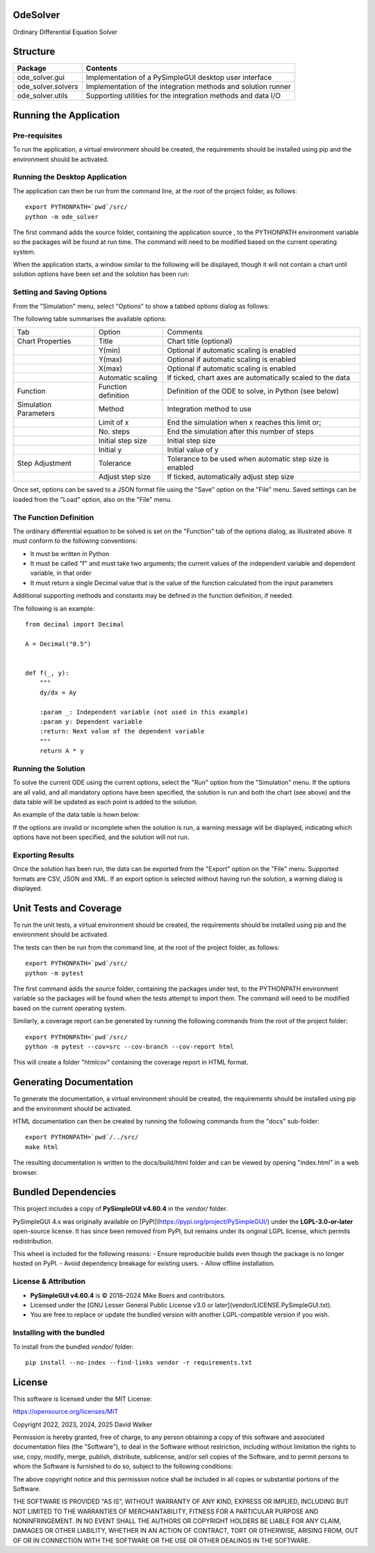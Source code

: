 .. image:: https://github.com/davewalker5/OdeSolver/workflows/Python%20CI%20Build/badge.svg
    :target: https://github.com/davewalker5/OdeSolver/actions
    :alt: Build Status

.. image:: https://codecov.io/gh/davewalker5/OdeSolver/branch/main/graph/badge.svg?token=U86UFDVD5S
    :target: https://codecov.io/gh/davewalker5/OdeSolver
    :alt: Coverage

.. image:: https://img.shields.io/github/issues/davewalker5/OdeSolver
    :target: https://github.com/davewalker5/OdeSolver/issues
    :alt: GitHub issues

.. image:: https://img.shields.io/github/v/release/davewalker5/OdeSolver.svg?include_prereleases
    :target: https://github.com/davewalker5/OdeSolver/releases
    :alt: Releases

.. image:: https://img.shields.io/badge/License-mit-blue.svg
    :target: https://github.com/davewalker5/OdeSolver/blob/main/LICENSE
    :alt: License

.. image:: https://img.shields.io/badge/language-python-blue.svg
    :target: https://www.python.org
    :alt: Language

.. image:: https://img.shields.io/github/languages/code-size/davewalker5/OdeSolver
    :target: https://github.com/davewalker5/OdeSolver/
    :alt: GitHub code size in bytes


OdeSolver
=========

Ordinary Differential Equation Solver


Structure
=========

+-------------------------------+----------------------------------------------------------------------+
| **Package**                   | **Contents**                                                         |
+-------------------------------+----------------------------------------------------------------------+
| ode_solver.gui                | Implementation of a PySimpleGUI desktop user interface               |
+-------------------------------+----------------------------------------------------------------------+
| ode_solver.solvers            | Implementation of the integration methods and solution runner        |
+-------------------------------+----------------------------------------------------------------------+
| ode_solver.utils              | Supporting utilities for the integration methods and data I/O        |
+-------------------------------+----------------------------------------------------------------------+


Running the Application
=======================

Pre-requisites
--------------

To run the application, a virtual environment should be created, the requirements should be installed using pip and the
environment should be activated.

Running the Desktop Application
-------------------------------

The application can then be run from the command line, at the root of the project folder, as follows:

::

    export PYTHONPATH=`pwd`/src/
    python -m ode_solver

The first command adds the source folder, containing the application source , to the PYTHONPATH environment variable
so the packages will be found at run time. The command will need to be modified based on the current operating system.

When the application starts, a window similar to the following will be displayed, though it will not contain a chart
until solution options have been set and the solution has been run:

.. image:: https://github.com/davewalker5/OdeSolver/blob/main/docs/images/chart_tab.png?raw=true
    :width: 400
    :alt: ODE Solver Main Window

Setting and Saving Options
--------------------------

From the "Simulation" menu, select "Options" to show a tabbed options dialog as follows:

.. image:: https://github.com/davewalker5/OdeSolver/blob/main/docs/images/options_function_tab.png?raw=true
    :width: 400
    :alt: Options Dialog

The following table summarises the available options:

+-----------------------+---------------------+------------------------------------------------------------+
| Tab                   | Option              | Comments                                                   |
+-----------------------+---------------------+------------------------------------------------------------+
| Chart Properties      | Title               | Chart title (optional)                                     |
+-----------------------+---------------------+------------------------------------------------------------+
|                       | Y(min)              | Optional if automatic scaling is enabled                   |
+-----------------------+---------------------+------------------------------------------------------------+
|                       | Y(max)              | Optional if automatic scaling is enabled                   |
+-----------------------+---------------------+------------------------------------------------------------+
|                       | X(max)              | Optional if automatic scaling is enabled                   |
+-----------------------+---------------------+------------------------------------------------------------+
|                       | Automatic scaling   | If ticked, chart axes are automatically scaled to the data |
+-----------------------+---------------------+------------------------------------------------------------+
| Function              | Function definition | Definition of the ODE to solve, in Python (see below)      |
+-----------------------+---------------------+------------------------------------------------------------+
| Simulation Parameters | Method              | Integration method to use                                  |
+-----------------------+---------------------+------------------------------------------------------------+
|                       | Limit of x          | End the simulation when x reaches this limit or;           |
+-----------------------+---------------------+------------------------------------------------------------+
|                       | No. steps           | End the simulation after this number of steps              |
+-----------------------+---------------------+------------------------------------------------------------+
|                       | Initial step size   | Initial step size                                          |
+-----------------------+---------------------+------------------------------------------------------------+
|                       | Initial y           | Initial value of y                                         |
+-----------------------+---------------------+------------------------------------------------------------+
| Step Adjustment       | Tolerance           | Tolerance to be used when automatic step size is enabled   |
+-----------------------+---------------------+------------------------------------------------------------+
|                       | Adjust step size    | If ticked, automatically adjust step size                  |
+-----------------------+---------------------+------------------------------------------------------------+

Once set, options can be saved to a JSON format file using the "Save" option on the "File" menu. Saved settings
can be loaded from the "Load" option, also on the "File" menu.

The Function Definition
-----------------------

The ordinary differential equation to be solved is set on the "Function" tab of the options dialog, as
illustrated above. It must conform to the following conventions:

- It must be written in Python
- It must be called "f" and must take two arguments; the current values of the independent variable and dependent variable, in that order
- It must return a single Decimal value that is the value of the function calculated from the input parameters

Additional supporting methods and constants may be defined in the function definition, if needed.

The following is an example:

::

    from decimal import Decimal

    A = Decimal("0.5")


    def f(_, y):
        """
        dy/dx = Ay

        :param _: Independent variable (not used in this example)
        :param y: Dependent variable
        :return: Next value of the dependent variable
        """
        return A * y


Running the Solution
--------------------

To solve the current ODE using the current options, select the "Run" option from the "Simulation" menu.
If the options are all valid, and all mandatory options have been specified, the solution is run and
both the chart (see above) and the data table will be updated as each point is added to the solution.

An example of the data table is hown below:

.. image:: https://github.com/davewalker5/OdeSolver/blob/main/docs/images/data_table_tab.png?raw=true
    :width: 400
    :alt: Data Table

If the options are invalid or incomplete when the solution is run, a warning message will be displayed,
indicating which options have not been specified, and the solution will not run.

Exporting Results
-----------------

Once the solution has been run, the data can be exported from the "Export" option on the "File" menu. Supported
formats are CSV, JSON and XML. If an export option is selected without having run the solution, a warning dialog
is displayed.

Unit Tests and Coverage
=======================

To run the unit tests, a virtual environment should be created, the requirements should be installed using pip and the
environment should be activated.

The tests can then be run from the command line, at the root of the project folder, as follows:

::

    export PYTHONPATH=`pwd`/src/
    python -m pytest

The first command adds the source folder, containing the packages under test, to the PYTHONPATH environment
variable so the packages will be found when the tests attempt to import them. The command will need to be modified
based on the current operating system.

Similarly, a coverage report can be generated by running the following commands from the root of the project folder:

::

    export PYTHONPATH=`pwd`/src/
    python -m pytest --cov=src --cov-branch --cov-report html

This will create a folder "htmlcov" containing the coverage report in HTML format.


Generating Documentation
========================

To generate the documentation, a virtual environment should be created, the requirements should be installed
using pip and the environment should be activated.

HTML documentation can then be created by running the following commands from the "docs" sub-folder:

::

    export PYTHONPATH=`pwd`/../src/
    make html

The resulting documentation is written to the docs/build/html folder and can be viewed by opening "index.html" in a
web browser.


Bundled Dependencies
====================

This project includes a copy of **PySimpleGUI v4.60.4** in the `vendor/` folder.

PySimpleGUI 4.x was originally available on [PyPI](https://pypi.org/project/PySimpleGUI/) under the **LGPL-3.0-or-later** open-source license.  
It has since been removed from PyPI, but remains under its original LGPL license, which permits redistribution.

This wheel is included for the following reasons:
- Ensure reproducible builds even though the package is no longer hosted on PyPI.
- Avoid dependency breakage for existing users.
- Allow offline installation.

License & Attribution
---------------------

- **PySimpleGUI v4.60.4** is © 2018–2024 Mike Boers and contributors.
- Licensed under the [GNU Lesser General Public License v3.0 or later](vendor/LICENSE.PySimpleGUI.txt).
- You are free to replace or update the bundled version with another LGPL-compatible version if you wish.

Installing with the bundled 
---------------------------

To install from the bundled `vendor/` folder:

::

    pip install --no-index --find-links vendor -r requirements.txt



License
=======

This software is licensed under the MIT License:

https://opensource.org/licenses/MIT

Copyright 2022, 2023, 2024, 2025 David Walker

Permission is hereby granted, free of charge, to any person obtaining a copy of this software and associated
documentation files (the "Software"), to deal in the Software without restriction, including without limitation the
rights to use, copy, modify, merge, publish, distribute, sublicense, and/or sell copies of the Software, and to permit
persons to whom the Software is furnished to do so, subject to the following conditions:

The above copyright notice and this permission notice shall be included in all copies or substantial portions of the
Software.

THE SOFTWARE IS PROVIDED "AS IS", WITHOUT WARRANTY OF ANY KIND, EXPRESS OR IMPLIED, INCLUDING BUT NOT LIMITED TO THE
WARRANTIES OF MERCHANTABILITY, FITNESS FOR A PARTICULAR PURPOSE AND NONINFRINGEMENT. IN NO EVENT SHALL THE AUTHORS OR
COPYRIGHT HOLDERS BE LIABLE FOR ANY CLAIM, DAMAGES OR OTHER LIABILITY, WHETHER IN AN ACTION OF CONTRACT, TORT OR
OTHERWISE, ARISING FROM, OUT OF OR IN CONNECTION WITH THE SOFTWARE OR THE USE OR OTHER DEALINGS IN THE SOFTWARE.
